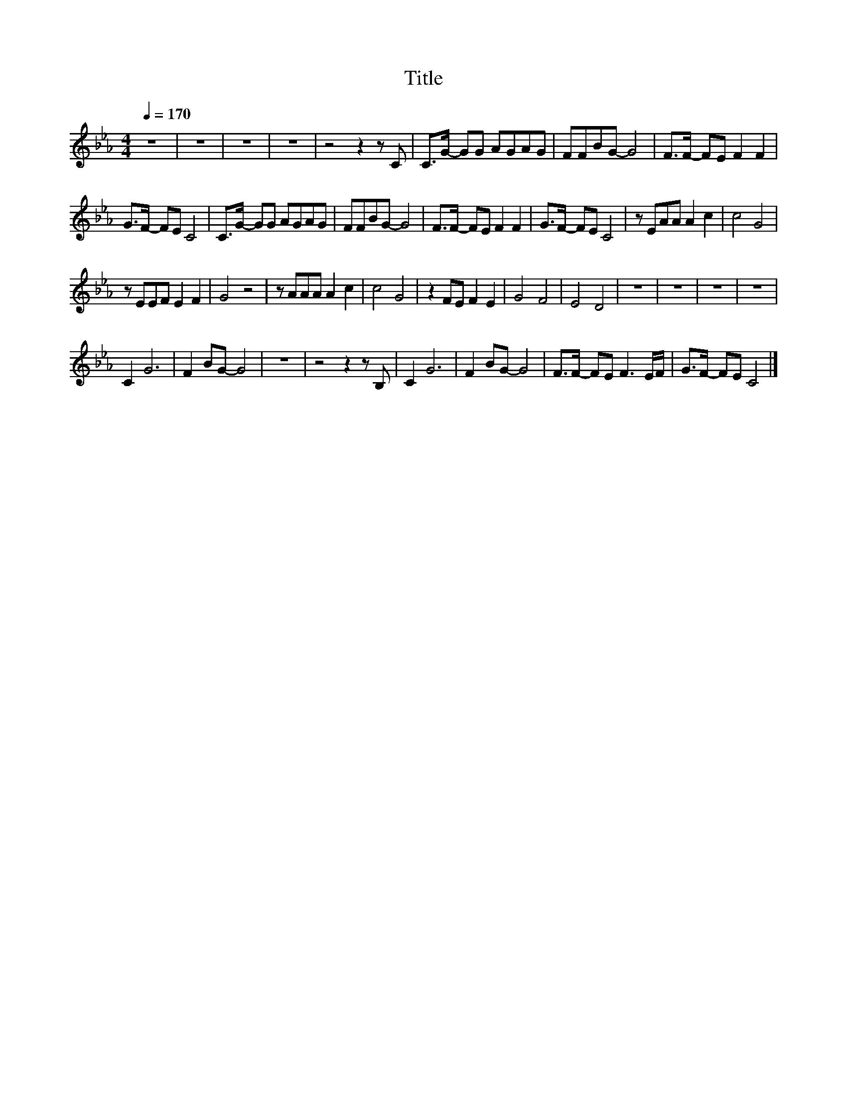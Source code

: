 X:7
T:Title
L:1/8
Q:1/4=170
M:4/4
I:linebreak $
K:Eb
V:1
 z8 | z8 | z8 | z8 | z4 z2 z C | C>G- GG AGAG | FFBG- G4 | F>F- FE F2 F2 |$ G>F- FE C4 | %9
 C>G- GG AGAG | FFBG- G4 | F>F- FE F2 F2 | G>F- FE C4 | z EAA A2 c2 | c4 G4 |$ z EEF E2 F2 | %16
 G4 z4 | z AAA A2 c2 | c4 G4 | z2 FE F2 E2 | G4 F4 | E4 D4 | z8 | z8 | z8 | z8 |$ C2 G6 | %27
 F2 BG- G4 | z8 | z4 z2 z B, | C2 G6 | F2 BG- G4 | F>F- FE F3 E/F/ | G>F- FE C4 |] %34
